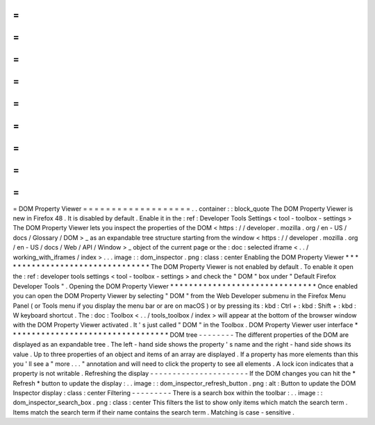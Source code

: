 =
=
=
=
=
=
=
=
=
=
=
=
=
=
=
=
=
=
=
DOM
Property
Viewer
=
=
=
=
=
=
=
=
=
=
=
=
=
=
=
=
=
=
=
.
.
container
:
:
block_quote
The
DOM
Property
Viewer
is
new
in
Firefox
48
.
It
is
disabled
by
default
.
Enable
it
in
the
:
ref
:
Developer
Tools
Settings
<
tool
-
toolbox
-
settings
>
The
DOM
Property
Viewer
lets
you
inspect
the
properties
of
the
DOM
<
https
:
/
/
developer
.
mozilla
.
org
/
en
-
US
/
docs
/
Glossary
/
DOM
>
_
as
an
expandable
tree
structure
starting
from
the
window
<
https
:
/
/
developer
.
mozilla
.
org
/
en
-
US
/
docs
/
Web
/
API
/
Window
>
_
object
of
the
current
page
or
the
:
doc
:
selected
iframe
<
.
.
/
working_with_iframes
/
index
>
.
.
.
image
:
:
dom_inspector
.
png
:
class
:
center
Enabling
the
DOM
Property
Viewer
*
*
*
*
*
*
*
*
*
*
*
*
*
*
*
*
*
*
*
*
*
*
*
*
*
*
*
*
*
*
*
*
The
DOM
Property
Viewer
is
not
enabled
by
default
.
To
enable
it
open
the
:
ref
:
developer
tools
settings
<
tool
-
toolbox
-
settings
>
and
check
the
"
DOM
"
box
under
"
Default
Firefox
Developer
Tools
"
.
Opening
the
DOM
Property
Viewer
*
*
*
*
*
*
*
*
*
*
*
*
*
*
*
*
*
*
*
*
*
*
*
*
*
*
*
*
*
*
*
Once
enabled
you
can
open
the
DOM
Property
Viewer
by
selecting
"
DOM
"
from
the
Web
Developer
submenu
in
the
Firefox
Menu
Panel
(
or
Tools
menu
if
you
display
the
menu
bar
or
are
on
macOS
)
or
by
pressing
its
:
kbd
:
Ctrl
+
:
kbd
:
Shift
+
:
kbd
:
W
keyboard
shortcut
.
The
:
doc
:
Toolbox
<
.
.
/
tools_toolbox
/
index
>
will
appear
at
the
bottom
of
the
browser
window
with
the
DOM
Property
Viewer
activated
.
It
'
s
just
called
"
DOM
"
in
the
Toolbox
.
DOM
Property
Viewer
user
interface
*
*
*
*
*
*
*
*
*
*
*
*
*
*
*
*
*
*
*
*
*
*
*
*
*
*
*
*
*
*
*
*
*
*
DOM
tree
-
-
-
-
-
-
-
-
The
different
properties
of
the
DOM
are
displayed
as
an
expandable
tree
.
The
left
-
hand
side
shows
the
property
'
s
name
and
the
right
-
hand
side
shows
its
value
.
Up
to
three
properties
of
an
object
and
items
of
an
array
are
displayed
.
If
a
property
has
more
elements
than
this
you
'
ll
see
a
"
more
.
.
.
"
annotation
and
will
need
to
click
the
property
to
see
all
elements
.
A
lock
icon
indicates
that
a
property
is
not
writable
.
Refreshing
the
display
-
-
-
-
-
-
-
-
-
-
-
-
-
-
-
-
-
-
-
-
-
-
If
the
DOM
changes
you
can
hit
the
*
Refresh
*
button
to
update
the
display
:
.
.
image
:
:
dom_inspector_refresh_button
.
png
:
alt
:
Button
to
update
the
DOM
Inspector
display
:
class
:
center
Filtering
-
-
-
-
-
-
-
-
-
There
is
a
search
box
within
the
toolbar
:
.
.
image
:
:
dom_inspector_search_box
.
png
:
class
:
center
This
filters
the
list
to
show
only
items
which
match
the
search
term
.
Items
match
the
search
term
if
their
name
contains
the
search
term
.
Matching
is
case
-
sensitive
.
